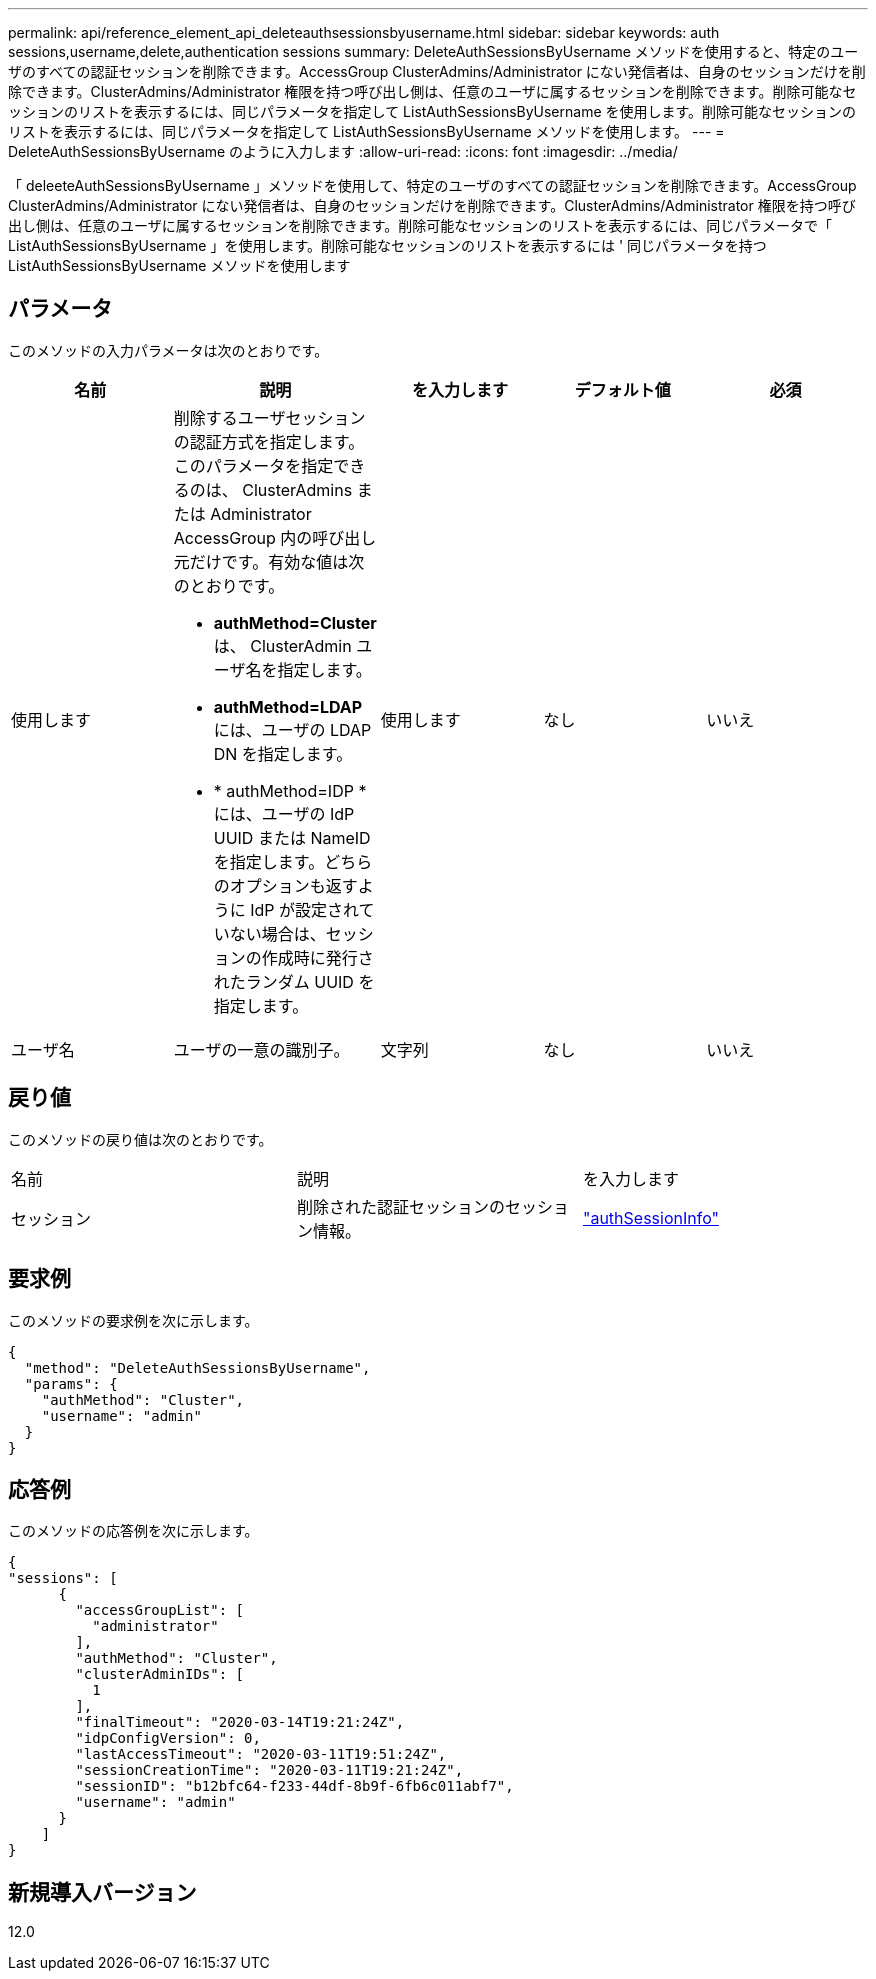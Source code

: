 ---
permalink: api/reference_element_api_deleteauthsessionsbyusername.html 
sidebar: sidebar 
keywords: auth sessions,username,delete,authentication sessions 
summary: DeleteAuthSessionsByUsername メソッドを使用すると、特定のユーザのすべての認証セッションを削除できます。AccessGroup ClusterAdmins/Administrator にない発信者は、自身のセッションだけを削除できます。ClusterAdmins/Administrator 権限を持つ呼び出し側は、任意のユーザに属するセッションを削除できます。削除可能なセッションのリストを表示するには、同じパラメータを指定して ListAuthSessionsByUsername を使用します。削除可能なセッションのリストを表示するには、同じパラメータを指定して ListAuthSessionsByUsername メソッドを使用します。 
---
= DeleteAuthSessionsByUsername のように入力します
:allow-uri-read: 
:icons: font
:imagesdir: ../media/


[role="lead"]
「 deleeteAuthSessionsByUsername 」メソッドを使用して、特定のユーザのすべての認証セッションを削除できます。AccessGroup ClusterAdmins/Administrator にない発信者は、自身のセッションだけを削除できます。ClusterAdmins/Administrator 権限を持つ呼び出し側は、任意のユーザに属するセッションを削除できます。削除可能なセッションのリストを表示するには、同じパラメータで「 ListAuthSessionsByUsername 」を使用します。削除可能なセッションのリストを表示するには ' 同じパラメータを持つ ListAuthSessionsByUsername メソッドを使用します



== パラメータ

このメソッドの入力パラメータは次のとおりです。

|===
| 名前 | 説明 | を入力します | デフォルト値 | 必須 


 a| 
使用します
 a| 
削除するユーザセッションの認証方式を指定します。このパラメータを指定できるのは、 ClusterAdmins または Administrator AccessGroup 内の呼び出し元だけです。有効な値は次のとおりです。

* *authMethod=Cluster* は、 ClusterAdmin ユーザ名を指定します。
* *authMethod=LDAP* には、ユーザの LDAP DN を指定します。
* * authMethod=IDP * には、ユーザの IdP UUID または NameID を指定します。どちらのオプションも返すように IdP が設定されていない場合は、セッションの作成時に発行されたランダム UUID を指定します。

 a| 
使用します
 a| 
なし
 a| 
いいえ



 a| 
ユーザ名
 a| 
ユーザの一意の識別子。
 a| 
文字列
 a| 
なし
 a| 
いいえ

|===


== 戻り値

このメソッドの戻り値は次のとおりです。

|===


| 名前 | 説明 | を入力します 


 a| 
セッション
 a| 
削除された認証セッションのセッション情報。
 a| 
link:reference_element_api_authsessioninfo.html["authSessionInfo"]

|===


== 要求例

このメソッドの要求例を次に示します。

[listing]
----
{
  "method": "DeleteAuthSessionsByUsername",
  "params": {
    "authMethod": "Cluster",
    "username": "admin"
  }
}
----


== 応答例

このメソッドの応答例を次に示します。

[listing]
----
{
"sessions": [
      {
        "accessGroupList": [
          "administrator"
        ],
        "authMethod": "Cluster",
        "clusterAdminIDs": [
          1
        ],
        "finalTimeout": "2020-03-14T19:21:24Z",
        "idpConfigVersion": 0,
        "lastAccessTimeout": "2020-03-11T19:51:24Z",
        "sessionCreationTime": "2020-03-11T19:21:24Z",
        "sessionID": "b12bfc64-f233-44df-8b9f-6fb6c011abf7",
        "username": "admin"
      }
    ]
}
----


== 新規導入バージョン

12.0
